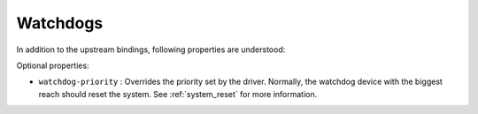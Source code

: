 Watchdogs
=========

In addition to the upstream bindings, following properties are understood:

Optional properties:

- ``watchdog-priority`` : Overrides the priority set by the driver. Normally,
  the watchdog device with the biggest reach should reset the system.
  See :ref:`system_reset` for more information.
